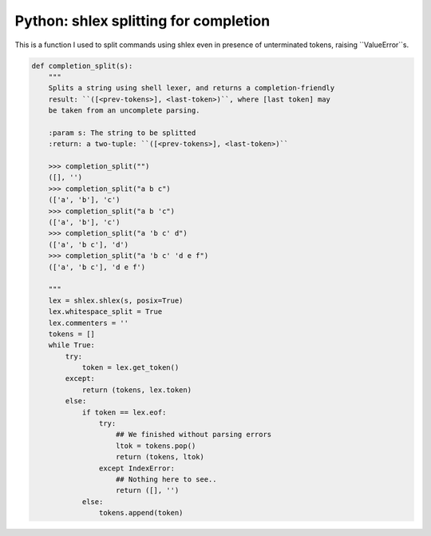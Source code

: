 Python: shlex splitting for completion
####

This is a function I used to split commands using shlex even in presence of
unterminated tokens, raising ``ValueError``s.

.. code-block:: python

    def completion_split(s):
        """
        Splits a string using shell lexer, and returns a completion-friendly
        result: ``([<prev-tokens>], <last-token>)``, where [last token] may
        be taken from an uncomplete parsing.

        :param s: The string to be splitted
        :return: a two-tuple: ``([<prev-tokens>], <last-token>)``

        >>> completion_split("")
        ([], '')
        >>> completion_split("a b c")
        (['a', 'b'], 'c')
        >>> completion_split("a b 'c")
        (['a', 'b'], 'c')
        >>> completion_split("a 'b c' d")
        (['a', 'b c'], 'd')
        >>> completion_split("a 'b c' 'd e f")
        (['a', 'b c'], 'd e f')

        """
        lex = shlex.shlex(s, posix=True)
        lex.whitespace_split = True
        lex.commenters = ''
        tokens = []
        while True:
            try:
                token = lex.get_token()
            except:
                return (tokens, lex.token)
            else:
                if token == lex.eof:
                    try:
                        ## We finished without parsing errors
                        ltok = tokens.pop()
                        return (tokens, ltok)
                    except IndexError:
                        ## Nothing here to see..
                        return ([], '')
                else:
                    tokens.append(token)
